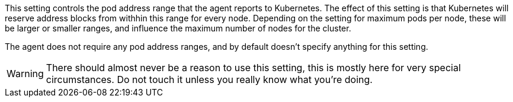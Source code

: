 This setting controls the pod address range that the agent reports to Kubernetes.
The effect of this setting is that Kubernetes will reserve address blocks from withhin this range for every node.
Depending on the setting for maximum pods per node, these will be larger or smaller ranges, and influence the maximum number of nodes for the cluster.

The agent does not require any pod address ranges, and by default doesn't specify anything for this setting.

WARNING: There should almost never be a reason to use this setting, this is mostly here for very special circumstances. Do not touch it unless you really know what you're doing.